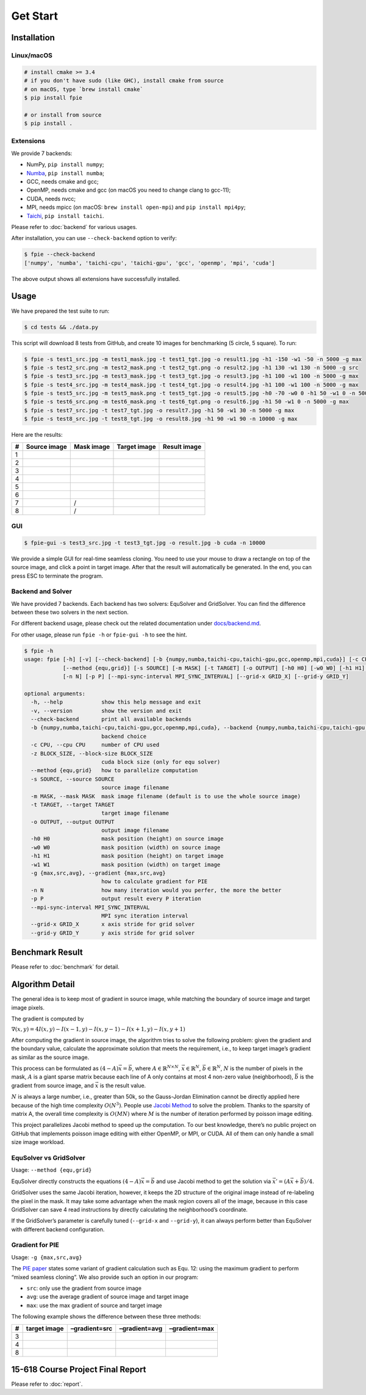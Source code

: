 Get Start
=========

Installation
------------

Linux/macOS
~~~~~~~~~~~

.. code:: bash

   # install cmake >= 3.4
   # if you don't have sudo (like GHC), install cmake from source
   # on macOS, type `brew install cmake`
   $ pip install fpie

   # or install from source
   $ pip install .

Extensions
~~~~~~~~~~

We provide 7 backends:

- NumPy, ``pip install numpy``;
- `Numba <https://github.com/numba/numba>`__, ``pip install numba``;
- GCC, needs cmake and gcc;
- OpenMP, needs cmake and gcc (on macOS you need to change clang to gcc-11);
- CUDA, needs nvcc;
- MPI, needs mpicc (on macOS: ``brew install open-mpi``) and ``pip install mpi4py``;
- `Taichi <https://github.com/taichi-dev/taichi>`__, ``pip install taichi``.

Please refer to :doc:`backend` for various usages.

After installation, you can use ``--check-backend`` option to verify:

.. code:: bash

   $ fpie --check-backend
   ['numpy', 'numba', 'taichi-cpu', 'taichi-gpu', 'gcc', 'openmp', 'mpi', 'cuda']

The above output shows all extensions have successfully installed.

Usage
-----

We have prepared the test suite to run:

.. code:: bash

   $ cd tests && ./data.py

This script will download 8 tests from GitHub, and create 10 images for
benchmarking (5 circle, 5 square). To run:

.. code:: bash

   $ fpie -s test1_src.jpg -m test1_mask.jpg -t test1_tgt.jpg -o result1.jpg -h1 -150 -w1 -50 -n 5000 -g max
   $ fpie -s test2_src.png -m test2_mask.png -t test2_tgt.png -o result2.jpg -h1 130 -w1 130 -n 5000 -g src
   $ fpie -s test3_src.jpg -m test3_mask.jpg -t test3_tgt.jpg -o result3.jpg -h1 100 -w1 100 -n 5000 -g max
   $ fpie -s test4_src.jpg -m test4_mask.jpg -t test4_tgt.jpg -o result4.jpg -h1 100 -w1 100 -n 5000 -g max
   $ fpie -s test5_src.jpg -m test5_mask.png -t test5_tgt.jpg -o result5.jpg -h0 -70 -w0 0 -h1 50 -w1 0 -n 5000 -g max
   $ fpie -s test6_src.png -m test6_mask.png -t test6_tgt.png -o result6.jpg -h1 50 -w1 0 -n 5000 -g max
   $ fpie -s test7_src.jpg -t test7_tgt.jpg -o result7.jpg -h1 50 -w1 30 -n 5000 -g max
   $ fpie -s test8_src.jpg -t test8_tgt.jpg -o result8.jpg -h1 90 -w1 90 -n 10000 -g max

Here are the results:

= ============ ========== ============ ============
# Source image Mask image Target image Result image
= ============ ========== ============ ============
1 |image3|     |image4|   |image5|     |image6|
2 |image7|     |image8|   |image9|     |image10|
3 |image11|    |image12|  |image13|    |image14|
4 |image15|    |image16|  |image17|    |image18|
5 |image19|    |image20|  |image21|    |image22|
6 |image23|    |image24|  |image25|    |image26|
7 |image27|    /          |image28|    |image29|
8 |image30|    /          |image31|    |image32|
= ============ ========== ============ ============

GUI
~~~

.. code:: bash

   $ fpie-gui -s test3_src.jpg -t test3_tgt.jpg -o result.jpg -b cuda -n 10000

|image33|

We provide a simple GUI for real-time seamless cloning. You need to use
your mouse to draw a rectangle on top of the source image, and click a
point in target image. After that the result will automatically be
generated. In the end, you can press ESC to terminate the program.

Backend and Solver
~~~~~~~~~~~~~~~~~~

We have provided 7 backends. Each backend has two solvers: EquSolver and
GridSolver. You can find the difference between these two solvers in the
next section.

For different backend usage, please check out the related documentation
under `docs/backend.md </docs/backend.md>`__.

For other usage, please run ``fpie -h`` or ``fpie-gui -h`` to see the
hint.

.. code:: bash

   $ fpie -h
   usage: fpie [-h] [-v] [--check-backend] [-b {numpy,numba,taichi-cpu,taichi-gpu,gcc,openmp,mpi,cuda}] [-c CPU] [-z BLOCK_SIZE]
               [--method {equ,grid}] [-s SOURCE] [-m MASK] [-t TARGET] [-o OUTPUT] [-h0 H0] [-w0 W0] [-h1 H1] [-w1 W1] [-g {max,src,avg}]
               [-n N] [-p P] [--mpi-sync-interval MPI_SYNC_INTERVAL] [--grid-x GRID_X] [--grid-y GRID_Y]

   optional arguments:
     -h, --help            show this help message and exit
     -v, --version         show the version and exit
     --check-backend       print all available backends
     -b {numpy,numba,taichi-cpu,taichi-gpu,gcc,openmp,mpi,cuda}, --backend {numpy,numba,taichi-cpu,taichi-gpu,gcc,openmp,mpi,cuda}
                           backend choice
     -c CPU, --cpu CPU     number of CPU used
     -z BLOCK_SIZE, --block-size BLOCK_SIZE
                           cuda block size (only for equ solver)
     --method {equ,grid}   how to parallelize computation
     -s SOURCE, --source SOURCE
                           source image filename
     -m MASK, --mask MASK  mask image filename (default is to use the whole source image)
     -t TARGET, --target TARGET
                           target image filename
     -o OUTPUT, --output OUTPUT
                           output image filename
     -h0 H0                mask position (height) on source image
     -w0 W0                mask position (width) on source image
     -h1 H1                mask position (height) on target image
     -w1 W1                mask position (width) on target image
     -g {max,src,avg}, --gradient {max,src,avg}
                           how to calculate gradient for PIE
     -n N                  how many iteration would you perfer, the more the better
     -p P                  output result every P iteration
     --mpi-sync-interval MPI_SYNC_INTERVAL
                           MPI sync iteration interval
     --grid-x GRID_X       x axis stride for grid solver
     --grid-y GRID_Y       y axis stride for grid solver


Benchmark Result
----------------

|image34|

Please refer to :doc:`benchmark` for detail.

Algorithm Detail
----------------

The general idea is to keep most of gradient in source image, while
matching the boundary of source image and target image pixels.

The gradient is computed by

:math:`\nabla(x,y)=4I(x,y)-I(x-1,y)-I(x,y-1)-I(x+1,y)-I(x,y+1)`

After computing the gradient in source image, the algorithm tries to
solve the following problem: given the gradient and the boundary value,
calculate the approximate solution that meets the requirement, i.e., to
keep target image’s gradient as similar as the source image.

This process can be formulated as :math:`(4-A)\vec{x}=\vec{b}`, where
:math:`A\in\mathbb{R}^{N\times N}`, :math:`\vec{x}\in\mathbb{R}^N`,
:math:`\vec{b}\in\mathbb{R}^N`, :math:`N` is the number of pixels in the
mask, :math:`A` is a giant sparse matrix because each line of A only
contains at most 4 non-zero value (neighborhood), :math:`\vec{b}` is the
gradient from source image, and :math:`\vec{x}` is the result value.

:math:`N` is always a large number, i.e., greater than 50k, so the
Gauss-Jordan Elimination cannot be directly applied here because of the
high time complexity :math:`O(N^3)`. People use `Jacobi
Method <https://en.wikipedia.org/wiki/Jacobi_method>`__ to solve the
problem. Thanks to the sparsity of matrix A, the overall time complexity
is :math:`O(MN)` where :math:`M` is the number of iteration performed by
poisson image editing.

This project parallelizes Jacobi method to speed up the computation. To
our best knowledge, there’s no public project on GitHub that implements
poisson image editing with either OpenMP, or MPI, or CUDA. All of them
can only handle a small size image workload.

EquSolver vs GridSolver
~~~~~~~~~~~~~~~~~~~~~~~

Usage: ``--method {equ,grid}``

EquSolver directly constructs the equations :math:`(4-A)\vec{x}=\vec{b}`
and use Jacobi method to get the solution via
:math:`\vec{x}'=(A\vec{x}+\vec{b})/4`.

GridSolver uses the same Jacobi iteration, however, it keeps the 2D
structure of the original image instead of re-labeling the pixel in the
mask. It may take some advantage when the mask region covers all of the
image, because in this case GridSolver can save 4 read instructions by
directly calculating the neighborhood’s coordinate.

If the GridSolver’s parameter is carefully tuned (``--grid-x`` and
``--grid-y``), it can always perform better than EquSolver with
different backend configuration.

Gradient for PIE
~~~~~~~~~~~~~~~~

Usage: ``-g {max,src,avg}``

The `PIE
paper <https://www.cs.jhu.edu/~misha/Fall07/Papers/Perez03.pdf>`__
states some variant of gradient calculation such as Equ. 12: using the
maximum gradient to perform “mixed seamless cloning”. We also provide
such an option in our program:

-  ``src``: only use the gradient from source image
-  ``avg``: use the average gradient of source image and target image
-  ``max``: use the max gradient of source and target image

The following example shows the difference between these three methods:

= ============ ============= ============= =============
# target image –gradient=src –gradient=avg –gradient=max
= ============ ============= ============= =============
3 |image40|    |image41|     |image42|     |image43|
4 |image44|    |image45|     |image46|     |image47|
8 |image48|    |image49|     |image50|     |image51|
= ============ ============= ============= =============

15-618 Course Project Final Report
----------------------------------

Please refer to :doc:`report`.

.. |image3| image:: https://github.com/Trinkle23897/DIP2018/raw/master/1/image_fusion/test1_src.jpg
.. |image4| image:: https://github.com/Trinkle23897/DIP2018/raw/master/1/image_fusion/test1_mask.jpg
.. |image5| image:: https://github.com/Trinkle23897/DIP2018/raw/master/1/image_fusion/test1_target.jpg
.. |image6| image:: /_static/images/result1.jpg
.. |image7| image:: https://github.com/Trinkle23897/DIP2018/raw/master/1/image_fusion/test2_src.png
.. |image8| image:: https://github.com/Trinkle23897/DIP2018/raw/master/1/image_fusion/test2_mask.png
.. |image9| image:: https://github.com/Trinkle23897/DIP2018/raw/master/1/image_fusion/test2_target.png
.. |image10| image:: /_static/images/result2.jpg
.. |image11| image:: https://github.com/cheind/poisson-image-editing/raw/master/etc/images/1/fg.jpg
.. |image12| image:: https://github.com/cheind/poisson-image-editing/raw/master/etc/images/1/mask.jpg
.. |image13| image:: https://github.com/cheind/poisson-image-editing/raw/master/etc/images/1/bg.jpg
.. |image14| image:: /_static/images/result3.jpg
.. |image15| image:: https://github.com/cheind/poisson-image-editing/raw/master/etc/images/2/fg.jpg
.. |image16| image:: https://github.com/cheind/poisson-image-editing/raw/master/etc/images/2/mask.jpg
.. |image17| image:: https://github.com/cheind/poisson-image-editing/raw/master/etc/images/2/bg.jpg
.. |image18| image:: /_static/images/result4.jpg
.. |image19| image:: https://github.com/PPPW/poisson-image-editing/raw/master/figs/example1/source1.jpg
.. |image20| image:: https://github.com/PPPW/poisson-image-editing/raw/master/figs/example1/mask1.png
.. |image21| image:: https://github.com/PPPW/poisson-image-editing/raw/master/figs/example1/target1.jpg
.. |image22| image:: /_static/images/result5.jpg
.. |image23| image:: https://github.com/willemmanuel/poisson-image-editing/raw/master/input/1/source.png
.. |image24| image:: https://github.com/willemmanuel/poisson-image-editing/raw/master/input/1/mask.png
.. |image25| image:: https://github.com/willemmanuel/poisson-image-editing/raw/master/input/1/target.png
.. |image26| image:: /_static/images/result6.jpg
.. |image27| image:: https://github.com/peihaowang/PoissonImageEditing/raw/master/showcases/case0/src.jpg
.. |image28| image:: https://github.com/peihaowang/PoissonImageEditing/raw/master/showcases/case0/dst.jpg
.. |image29| image:: /_static/images/result7.jpg
.. |image30| image:: https://github.com/peihaowang/PoissonImageEditing/raw/master/showcases/case3/src.jpg
.. |image31| image:: https://github.com/peihaowang/PoissonImageEditing/raw/master/showcases/case3/dst.jpg
.. |image32| image:: /_static/images/result8.jpg
.. |image33| image:: /_static/images/gui.png
.. |image34| image:: /_static/images/benchmark.png
.. |image40| image:: https://github.com/cheind/poisson-image-editing/raw/master/etc/images/1/bg.jpg
.. |image41| image:: /_static/images/3gsrc.jpg
.. |image42| image:: /_static/images/3gavg.jpg
.. |image43| image:: /_static/images/result3.jpg
.. |image44| image:: https://github.com/cheind/poisson-image-editing/raw/master/etc/images/2/bg.jpg
.. |image45| image:: /_static/images/4gsrc.jpg
.. |image46| image:: /_static/images/4gavg.jpg
.. |image47| image:: /_static/images/result4.jpg
.. |image48| image:: https://github.com/peihaowang/PoissonImageEditing/raw/master/showcases/case3/dst.jpg
.. |image49| image:: /_static/images/8gsrc.jpg
.. |image50| image:: /_static/images/8gavg.jpg
.. |image51| image:: /_static/images/result8.jpg
